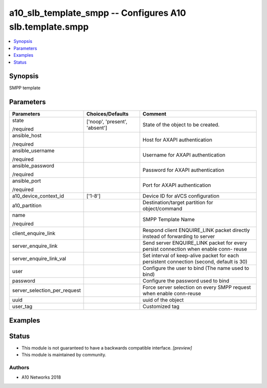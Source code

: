 .. _a10_slb_template_smpp_module:


a10_slb_template_smpp -- Configures A10 slb.template.smpp
=========================================================

.. contents::
   :local:
   :depth: 1


Synopsis
--------

SMPP template






Parameters
----------

+------------------------------+-------------------------------+------------------------------------------------------------------------------------------+
| Parameters                   | Choices/Defaults              | Comment                                                                                  |
|                              |                               |                                                                                          |
|                              |                               |                                                                                          |
+==============================+===============================+==========================================================================================+
| state                        | ['noop', 'present', 'absent'] | State of the object to be created.                                                       |
|                              |                               |                                                                                          |
| /required                    |                               |                                                                                          |
+------------------------------+-------------------------------+------------------------------------------------------------------------------------------+
| ansible_host                 |                               | Host for AXAPI authentication                                                            |
|                              |                               |                                                                                          |
| /required                    |                               |                                                                                          |
+------------------------------+-------------------------------+------------------------------------------------------------------------------------------+
| ansible_username             |                               | Username for AXAPI authentication                                                        |
|                              |                               |                                                                                          |
| /required                    |                               |                                                                                          |
+------------------------------+-------------------------------+------------------------------------------------------------------------------------------+
| ansible_password             |                               | Password for AXAPI authentication                                                        |
|                              |                               |                                                                                          |
| /required                    |                               |                                                                                          |
+------------------------------+-------------------------------+------------------------------------------------------------------------------------------+
| ansible_port                 |                               | Port for AXAPI authentication                                                            |
|                              |                               |                                                                                          |
| /required                    |                               |                                                                                          |
+------------------------------+-------------------------------+------------------------------------------------------------------------------------------+
| a10_device_context_id        | ['1-8']                       | Device ID for aVCS configuration                                                         |
|                              |                               |                                                                                          |
|                              |                               |                                                                                          |
+------------------------------+-------------------------------+------------------------------------------------------------------------------------------+
| a10_partition                |                               | Destination/target partition for object/command                                          |
|                              |                               |                                                                                          |
|                              |                               |                                                                                          |
+------------------------------+-------------------------------+------------------------------------------------------------------------------------------+
| name                         |                               | SMPP Template Name                                                                       |
|                              |                               |                                                                                          |
| /required                    |                               |                                                                                          |
+------------------------------+-------------------------------+------------------------------------------------------------------------------------------+
| client_enquire_link          |                               | Respond client ENQUIRE_LINK packet directly instead of forwarding to server              |
|                              |                               |                                                                                          |
|                              |                               |                                                                                          |
+------------------------------+-------------------------------+------------------------------------------------------------------------------------------+
| server_enquire_link          |                               | Send server ENQUIRE_LINK packet for every persist connection when enable conn- reuse     |
|                              |                               |                                                                                          |
|                              |                               |                                                                                          |
+------------------------------+-------------------------------+------------------------------------------------------------------------------------------+
| server_enquire_link_val      |                               | Set interval of keep-alive packet for each persistent connection (second, default is 30) |
|                              |                               |                                                                                          |
|                              |                               |                                                                                          |
+------------------------------+-------------------------------+------------------------------------------------------------------------------------------+
| user                         |                               | Configure the user to bind (The name used to bind)                                       |
|                              |                               |                                                                                          |
|                              |                               |                                                                                          |
+------------------------------+-------------------------------+------------------------------------------------------------------------------------------+
| password                     |                               | Configure the password used to bind                                                      |
|                              |                               |                                                                                          |
|                              |                               |                                                                                          |
+------------------------------+-------------------------------+------------------------------------------------------------------------------------------+
| server_selection_per_request |                               | Force server selection on every SMPP request when enable conn-reuse                      |
|                              |                               |                                                                                          |
|                              |                               |                                                                                          |
+------------------------------+-------------------------------+------------------------------------------------------------------------------------------+
| uuid                         |                               | uuid of the object                                                                       |
|                              |                               |                                                                                          |
|                              |                               |                                                                                          |
+------------------------------+-------------------------------+------------------------------------------------------------------------------------------+
| user_tag                     |                               | Customized tag                                                                           |
|                              |                               |                                                                                          |
|                              |                               |                                                                                          |
+------------------------------+-------------------------------+------------------------------------------------------------------------------------------+







Examples
--------

.. code-block:: yaml+jinja

    





Status
------




- This module is not guaranteed to have a backwards compatible interface. *[preview]*


- This module is maintained by community.



Authors
~~~~~~~

- A10 Networks 2018

